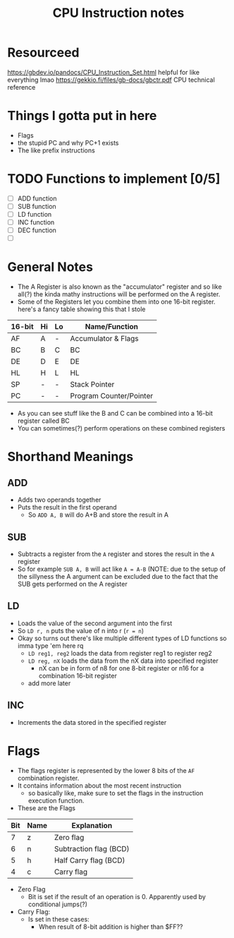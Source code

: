 #+TITLE: CPU Instruction notes

* Resourceed
[[https://gbdev.io/pandocs/CPU_Instruction_Set.html]] helpful for like everything lmao
[[https://gekkio.fi/files/gb-docs/gbctr.pdf]] CPU technical reference


* Things I gotta put in here
+ Flags
+ the stupid PC and why PC+1 exists
+ The like prefix instructions

* TODO Functions to implement [0/5]
+ [ ] ADD function
+ [ ] SUB function
+ [ ] LD function
+ [ ] INC function
+ [ ] DEC function
+ [ ] 
# add more

* General Notes
+ The A Register is also known as the "accumulator" register and so
  like all(?) the kinda mathy instructions will be performed on the A
  register.
+ Some of the Registers let you combine them into one 16-bit
  register. here's a fancy table showing this that I stole

| 16-bit | Hi | Lo | Name/Function           |
|--------+----+----+-------------------------|
| AF     | A  | -  | Accumulator & Flags     |
| BC     | B  | C  | BC                      |
| DE     | D  | E  | DE                      |
| HL     | H  | L  | HL                      |
| SP     | -  | -  | Stack Pointer           |
| PC     | -  | -  | Program Counter/Pointer |

+ As you can see stuff like the B and C can be combined into a 16-bit register called BC
+ You can sometimes(?) perform operations on these combined registers

* Shorthand Meanings
** ADD
+ Adds two operands together
+ Puts the result in the first operand
  + So ~ADD A, B~ will do A+B and store the result in A

** SUB
+ Subtracts a register from the ~A~ register and stores the result in the ~A~ register
+ So for example ~SUB A, B~ will act like ~A = A-B~ (NOTE: due to the
  setup of the sillyness the A argument can be excluded due to the
  fact that the SUB gets performed on the A register

** LD
+ Loads the value of the second argument into the first
+ So ~LD r, n~ puts the value of n into r (~r = n~)
+ Okay so turns out there's like multiple different types of LD functions so imma type 'em here rq
  + ~LD reg1, reg2~ loads the data from register reg1 to register reg2 
  + ~LD reg, nX~ loads the data from the nX data into specified register
    + nX can be in form of n8 for one 8-bit register or n16 for a combination 16-bit register
  + add more later

** INC
+ Increments the data stored in the specified register


* Flags
+ The flags register is represented by the lower 8 bits of the ~AF~
  combination register.
+ It contains information about the most recent instruction
  + so basically like, make sure to set the flags in the instruction
    execution function.
+ These are the Flags
| Bit | Name | Explanation            |
|-----+------+------------------------|
|   7 | z    | Zero flag              |
|   6 | n    | Subtraction flag (BCD) |
|   5 | h    | Half Carry flag (BCD)  |
|   4 | c    | Carry flag             |

+ Zero Flag
  + Bit is set if the result of an operation is 0. Apparently used by
    conditional jumps(?)
+ Carry Flag:
  + Is set in these cases:
    + When result of 8-bit addition is higher than $FF??

